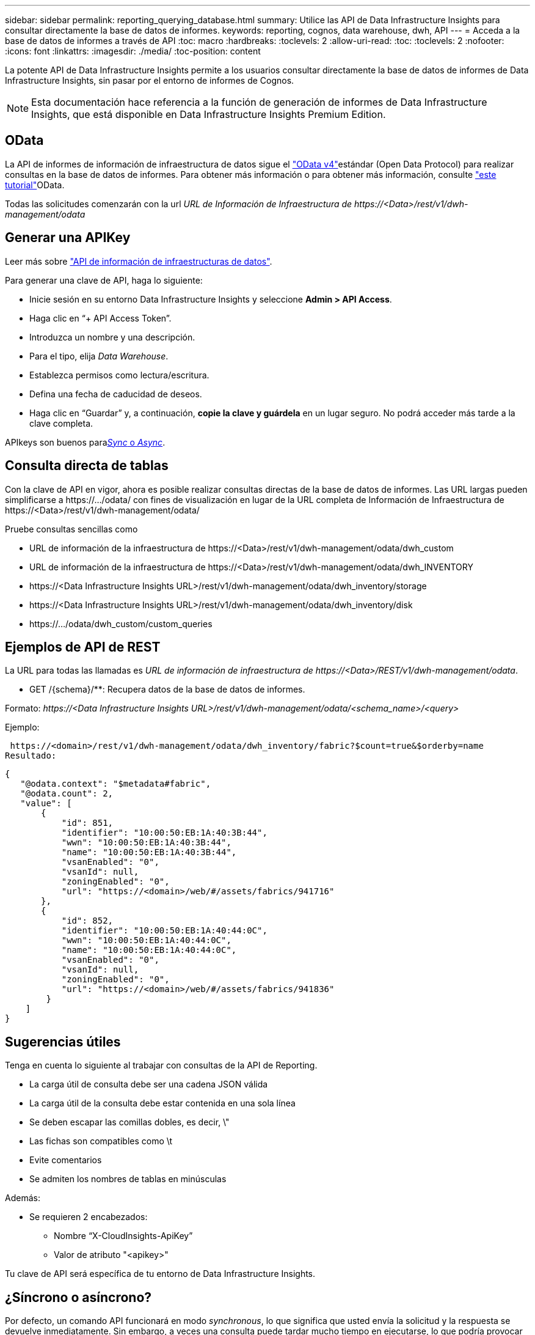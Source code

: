 ---
sidebar: sidebar 
permalink: reporting_querying_database.html 
summary: Utilice las API de Data Infrastructure Insights para consultar directamente la base de datos de informes. 
keywords: reporting, cognos, data warehouse, dwh, API 
---
= Acceda a la base de datos de informes a través de API
:toc: macro
:hardbreaks:
:toclevels: 2
:allow-uri-read: 
:toc: 
:toclevels: 2
:nofooter: 
:icons: font
:linkattrs: 
:imagesdir: ./media/
:toc-position: content


[role="lead"]
La potente API de Data Infrastructure Insights permite a los usuarios consultar directamente la base de datos de informes de Data Infrastructure Insights, sin pasar por el entorno de informes de Cognos.


NOTE: Esta documentación hace referencia a la función de generación de informes de Data Infrastructure Insights, que está disponible en Data Infrastructure Insights Premium Edition.



== OData

La API de informes de información de infraestructura de datos sigue el link:https://www.odata.org/["OData v4"]estándar (Open Data Protocol) para realizar consultas en la base de datos de informes. Para obtener más información o para obtener más información, consulte link:https://www.odata.org/getting-started/basic-tutorial/["este tutorial"]OData.

Todas las solicitudes comenzarán con la url _URL de Información de Infraestructura de \https://<Data>/rest/v1/dwh-management/odata_



== Generar una APIKey

Leer más sobre link:API_Overview.html["API de información de infraestructuras de datos"].

Para generar una clave de API, haga lo siguiente:

* Inicie sesión en su entorno Data Infrastructure Insights y seleccione *Admin > API Access*.
* Haga clic en “+ API Access Token”.
* Introduzca un nombre y una descripción.
* Para el tipo, elija _Data Warehouse_.
* Establezca permisos como lectura/escritura.
* Defina una fecha de caducidad de deseos.
* Haga clic en “Guardar” y, a continuación, *copie la clave y guárdela* en un lugar seguro. No podrá acceder más tarde a la clave completa.


APIkeys son buenos para<<synchronous-or-asynchronous,_Sync_ o _Async_>>.



== Consulta directa de tablas

Con la clave de API en vigor, ahora es posible realizar consultas directas de la base de datos de informes. Las URL largas pueden simplificarse a \https://.../odata/ con fines de visualización en lugar de la URL completa de Información de Infraestructura de \https://<Data>/rest/v1/dwh-management/odata/

Pruebe consultas sencillas como

* URL de información de la infraestructura de \https://<Data>/rest/v1/dwh-management/odata/dwh_custom
* URL de información de la infraestructura de \https://<Data>/rest/v1/dwh-management/odata/dwh_INVENTORY
* \https://<Data Infrastructure Insights URL>/rest/v1/dwh-management/odata/dwh_inventory/storage
* \https://<Data Infrastructure Insights URL>/rest/v1/dwh-management/odata/dwh_inventory/disk
* \https://.../odata/dwh_custom/custom_queries




== Ejemplos de API de REST

La URL para todas las llamadas es _URL de información de infraestructura de \https://<Data>/REST/v1/dwh-management/odata_.

* GET /{schema}/**: Recupera datos de la base de datos de informes.


Formato: _\https://<Data Infrastructure Insights URL>/rest/v1/dwh-management/odata/<schema_name>/<query>_

Ejemplo:

 https://<domain>/rest/v1/dwh-management/odata/dwh_inventory/fabric?$count=true&$orderby=name
Resultado:

....
{
   "@odata.context": "$metadata#fabric",
   "@odata.count": 2,
   "value": [
       {
           "id": 851,
           "identifier": "10:00:50:EB:1A:40:3B:44",
           "wwn": "10:00:50:EB:1A:40:3B:44",
           "name": "10:00:50:EB:1A:40:3B:44",
           "vsanEnabled": "0",
           "vsanId": null,
           "zoningEnabled": "0",
           "url": "https://<domain>/web/#/assets/fabrics/941716"
       },
       {
           "id": 852,
           "identifier": "10:00:50:EB:1A:40:44:0C",
           "wwn": "10:00:50:EB:1A:40:44:0C",
           "name": "10:00:50:EB:1A:40:44:0C",
           "vsanEnabled": "0",
           "vsanId": null,
           "zoningEnabled": "0",
           "url": "https://<domain>/web/#/assets/fabrics/941836"
        }
    ]
}
....


== Sugerencias útiles

Tenga en cuenta lo siguiente al trabajar con consultas de la API de Reporting.

* La carga útil de consulta debe ser una cadena JSON válida
* La carga útil de la consulta debe estar contenida en una sola línea
* Se deben escapar las comillas dobles, es decir, \"
* Las fichas son compatibles como \t
* Evite comentarios
* Se admiten los nombres de tablas en minúsculas


Además:

* Se requieren 2 encabezados:
+
** Nombre “X-CloudInsights-ApiKey”
** Valor de atributo "<apikey>"




Tu clave de API será específica de tu entorno de Data Infrastructure Insights.



== ¿Síncrono o asíncrono?

Por defecto, un comando API funcionará en modo _synchronous_, lo que significa que usted envía la solicitud y la respuesta se devuelve inmediatamente. Sin embargo, a veces una consulta puede tardar mucho tiempo en ejecutarse, lo que podría provocar que se agote el tiempo de espera de la solicitud. Para evitar esto, puede ejecutar una solicitud _Asynchronous_. En modo asíncrono, la solicitud devolverá una URL a través de la cual se puede supervisar la ejecución. La URL devolverá el resultado cuando esté lista.

Para ejecutar una consulta en modo asíncrono, agregue la cabecera `*Prefer: respond-async*` a la solicitud. Una vez que se ejecute correctamente, la respuesta contendrá los siguientes encabezados:

....
Status Code: 202 (which means ACCEPTED)
preference-applied: respond-async
location: https://<Data Infrastructure Insights URL>/rest/v1/dwh-management/odata/dwh_custom/asyncStatus/<token>
....
Si consulta la URL de ubicación, se devolverán los mismos encabezados si la respuesta aún no está lista o se devolverán con el estado 200 si la respuesta está lista. El contenido de la respuesta será de tipo texto y contiene el estado http de la consulta original y algunos metadatos, seguido de los resultados de la consulta original.

....
HTTP/1.1 200 OK
 OData-Version: 4.0
 Content-Type: application/json;odata.metadata=minimal
 oDataResponseSizeCounted: true

 { <JSON_RESPONSE> }
....
Para ver una lista de todas las consultas asíncronas y cuáles de ellas están listas, utilice el siguiente comando:

 GET https://<Data Infrastructure Insights URL>/rest/v1/dwh-management/odata/dwh_custom/asyncList
La respuesta tiene el siguiente formato:

....
{
   "queries" : [
       {
           "Query": "https://<Data Infrastructure Insights URL>/rest/v1/dwh-management/odata/dwh_custom/heavy_left_join3?$count=true",
           "Location": "https://<Data Infrastructure Insights URL>/rest/v1/dwh-management/odata/dwh_custom/asyncStatus/<token>",
           "Finished": false
       }
   ]
}
....